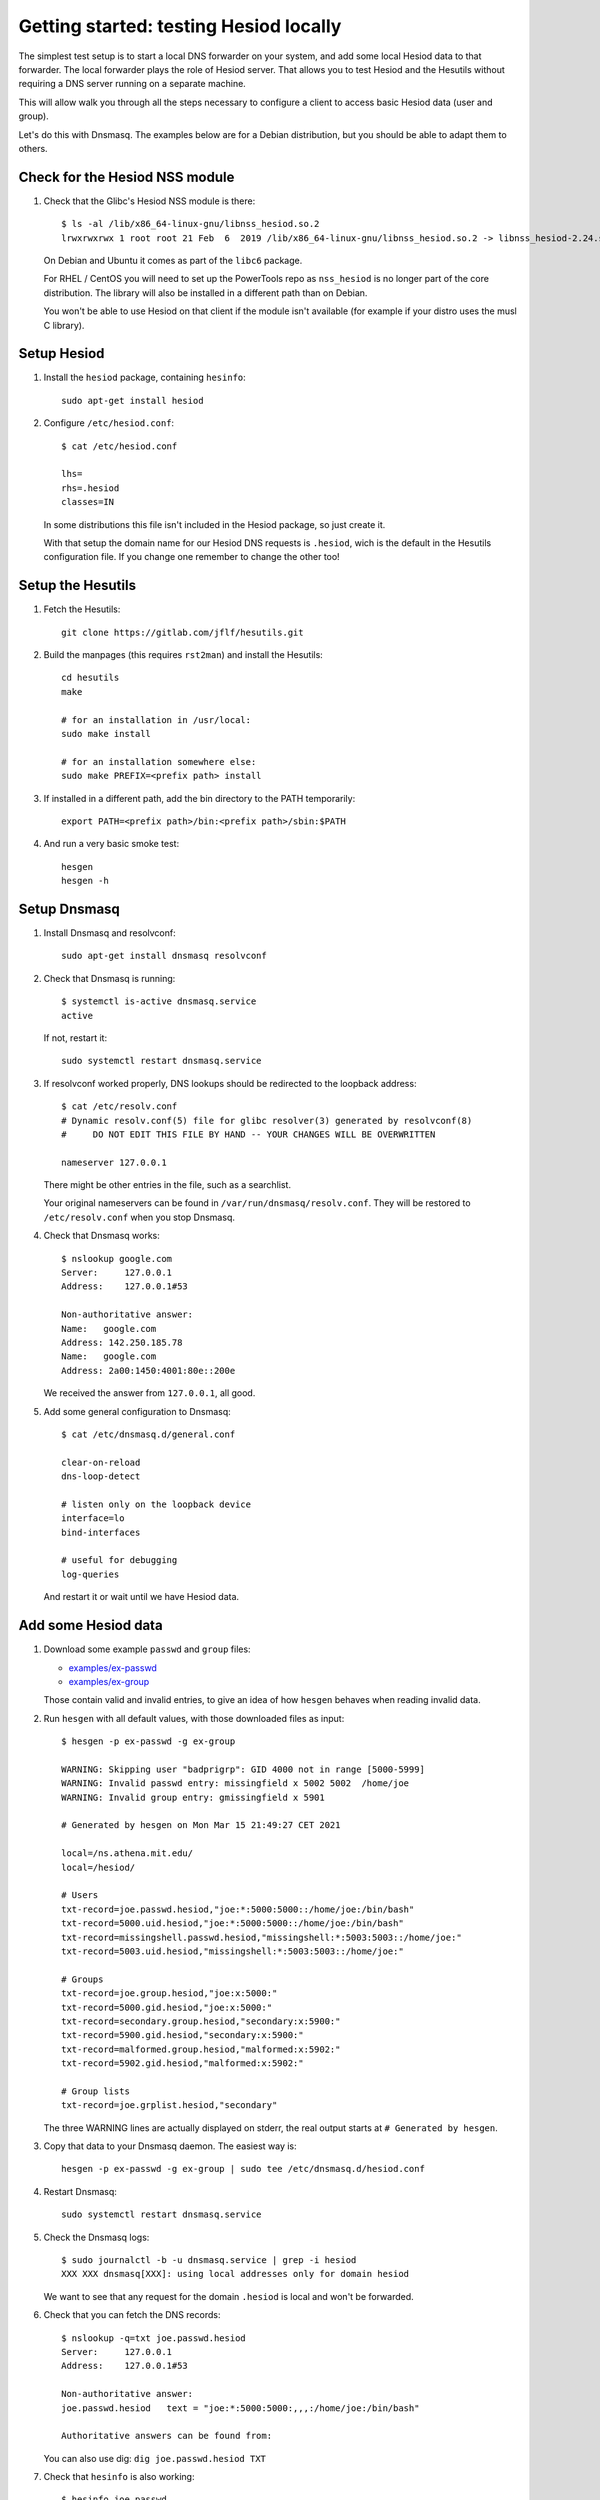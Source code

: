 
Getting started: testing Hesiod locally
=======================================

The simplest test setup is to start a local DNS forwarder on your system, and add some local Hesiod data to that forwarder. The local forwarder plays the role of Hesiod server. That allows you to test Hesiod and the Hesutils without requiring a DNS server running on a separate machine.

This will allow walk you through all the steps necessary to configure a client to access basic Hesiod data (user and group).

Let's do this with Dnsmasq. The examples below are for a Debian distribution, but you should be able to adapt them to others.



Check for the Hesiod NSS module
-------------------------------

#. Check that the Glibc's Hesiod NSS module is there::

    $ ls -al /lib/x86_64-linux-gnu/libnss_hesiod.so.2
    lrwxrwxrwx 1 root root 21 Feb  6  2019 /lib/x86_64-linux-gnu/libnss_hesiod.so.2 -> libnss_hesiod-2.24.so

   On Debian and Ubuntu it comes as part of the ``libc6`` package.

   For RHEL / CentOS you will need to set up the PowerTools repo as ``nss_hesiod`` is no longer part of the core distribution. The library will also be installed in a different path than on Debian.

   You won't be able to use Hesiod on that client if the module isn't available (for example if your distro uses the musl C library).



Setup Hesiod
------------

#. Install the ``hesiod`` package, containing ``hesinfo``::

    sudo apt-get install hesiod

#. Configure ``/etc/hesiod.conf``::

    $ cat /etc/hesiod.conf

    lhs=
    rhs=.hesiod
    classes=IN

   In some distributions this file isn't included in the Hesiod package, so just create it.

   With that setup the domain name for our Hesiod DNS requests is ``.hesiod``, wich is the default in the Hesutils configuration file. If you change one remember to change the other too!



Setup the Hesutils
------------------

#. Fetch the Hesutils::

    git clone https://gitlab.com/jflf/hesutils.git

#. Build the manpages (this requires ``rst2man``) and install the Hesutils::

    cd hesutils
    make

    # for an installation in /usr/local:
    sudo make install

    # for an installation somewhere else:
    sudo make PREFIX=<prefix path> install

#. If installed in a different path, add the bin directory to the PATH temporarily::

    export PATH=<prefix path>/bin:<prefix path>/sbin:$PATH

#. And run a very basic smoke test::

    hesgen
    hesgen -h



Setup Dnsmasq
-------------

#. Install Dnsmasq and resolvconf::

    sudo apt-get install dnsmasq resolvconf

#. Check that Dnsmasq is running::

    $ systemctl is-active dnsmasq.service 
    active

   If not, restart it::

    sudo systemctl restart dnsmasq.service

#. If resolvconf worked properly, DNS lookups should be redirected to the loopback address::

    $ cat /etc/resolv.conf
    # Dynamic resolv.conf(5) file for glibc resolver(3) generated by resolvconf(8)
    #     DO NOT EDIT THIS FILE BY HAND -- YOUR CHANGES WILL BE OVERWRITTEN

    nameserver 127.0.0.1

   There might be other entries in the file, such as a searchlist.

   Your original nameservers can be found in ``/var/run/dnsmasq/resolv.conf``. They will be restored to ``/etc/resolv.conf`` when you stop Dnsmasq.

#. Check that Dnsmasq works::

    $ nslookup google.com
    Server:     127.0.0.1
    Address:    127.0.0.1#53

    Non-authoritative answer:
    Name:   google.com
    Address: 142.250.185.78
    Name:   google.com
    Address: 2a00:1450:4001:80e::200e

   We received the answer from ``127.0.0.1``, all good.

#. Add some general configuration to Dnsmasq::

    $ cat /etc/dnsmasq.d/general.conf

    clear-on-reload
    dns-loop-detect

    # listen only on the loopback device
    interface=lo
    bind-interfaces

    # useful for debugging
    log-queries

   And restart it or wait until we have Hesiod data.



Add some Hesiod data
--------------------

#. Download some example ``passwd`` and ``group`` files:

   - `<examples/ex-passwd>`__
   - `<examples/ex-group>`__

   Those contain valid and invalid entries, to give an idea of how ``hesgen`` behaves when reading invalid data.

#. Run ``hesgen`` with all default values, with those downloaded files as input::

    $ hesgen -p ex-passwd -g ex-group

    WARNING: Skipping user "badprigrp": GID 4000 not in range [5000-5999]
    WARNING: Invalid passwd entry: missingfield x 5002 5002  /home/joe
    WARNING: Invalid group entry: gmissingfield x 5901

    # Generated by hesgen on Mon Mar 15 21:49:27 CET 2021

    local=/ns.athena.mit.edu/
    local=/hesiod/

    # Users
    txt-record=joe.passwd.hesiod,"joe:*:5000:5000::/home/joe:/bin/bash"
    txt-record=5000.uid.hesiod,"joe:*:5000:5000::/home/joe:/bin/bash"
    txt-record=missingshell.passwd.hesiod,"missingshell:*:5003:5003::/home/joe:"
    txt-record=5003.uid.hesiod,"missingshell:*:5003:5003::/home/joe:"

    # Groups
    txt-record=joe.group.hesiod,"joe:x:5000:"
    txt-record=5000.gid.hesiod,"joe:x:5000:"
    txt-record=secondary.group.hesiod,"secondary:x:5900:"
    txt-record=5900.gid.hesiod,"secondary:x:5900:"
    txt-record=malformed.group.hesiod,"malformed:x:5902:"
    txt-record=5902.gid.hesiod,"malformed:x:5902:"

    # Group lists
    txt-record=joe.grplist.hesiod,"secondary"

   The three WARNING lines are actually displayed on stderr, the real output starts at ``# Generated by hesgen``.

#. Copy that data to your Dnsmasq daemon. The easiest way is::

    hesgen -p ex-passwd -g ex-group | sudo tee /etc/dnsmasq.d/hesiod.conf

#. Restart Dnsmasq::

    sudo systemctl restart dnsmasq.service

#. Check the Dnsmasq logs::

    $ sudo journalctl -b -u dnsmasq.service | grep -i hesiod
    XXX XXX dnsmasq[XXX]: using local addresses only for domain hesiod

   We want to see that any request for the domain ``.hesiod`` is local and won't be forwarded.

#. Check that you can fetch the DNS records::

    $ nslookup -q=txt joe.passwd.hesiod
    Server:     127.0.0.1
    Address:    127.0.0.1#53

    Non-authoritative answer:
    joe.passwd.hesiod   text = "joe:*:5000:5000:,,,:/home/joe:/bin/bash"

    Authoritative answers can be found from:

   You can also use dig: ``dig joe.passwd.hesiod TXT``

#. Check that ``hesinfo`` is also working::

    $ hesinfo joe passwd
    joe:*:5000:5000:,,,:/home/joe:/bin/bash



Set up the nsswitch
-------------------

#. Add ``hesiod`` at the end of the lines for ``passwd`` and ``group`` in ``/etc/nsswitch.conf``::

    $ grep hesiod /etc/nsswitch.conf 
    passwd:         compat hesiod
    group:          compat hesiod

#. Check that you can get ``joe``'s identity through system tools::

    $ id joe
    uid=5000(joe) gid=5000(joe) groups=5000(joe),5900(secondary)

    $ id missingshell
    uid=5003(missingshell) gid=5003 groups=5003

   ``missingshell`` is missing the group name as it's not defined in the test group file, and ``hesgen`` doesn't check for that kind of thing.

#. Check the Dnsmasq logs for the requests::

    $ sudo journalctl -b -u dnsmasq.service | grep -i hesiod

    XXX XXX dnsmasq[XXX]: query[TXT] joe.passwd.hesiod from 127.0.0.1
    XXX XXX dnsmasq[XXX]: config joe.passwd.hesiod is <TXT>
    XXX XXX dnsmasq[XXX]: query[TXT] 5000.uid.hesiod from 127.0.0.1
    XXX XXX dnsmasq[XXX]: config 5000.uid.hesiod is <TXT>
    XXX XXX dnsmasq[XXX]: query[TXT] 5000.uid.hesiod from 127.0.0.1
    XXX XXX dnsmasq[XXX]: config 5000.uid.hesiod is <TXT>
    XXX XXX dnsmasq[XXX]: query[TXT] 5000.gid.hesiod from 127.0.0.1
    XXX XXX dnsmasq[XXX]: config 5000.gid.hesiod is <TXT>
    XXX XXX dnsmasq[XXX]: query[TXT] joe.grplist.hesiod from 127.0.0.1
    XXX XXX dnsmasq[XXX]: config joe.grplist.hesiod is <TXT>
    XXX XXX dnsmasq[XXX]: query[TXT] secondary.group.hesiod from 127.0.0.1
    XXX XXX dnsmasq[XXX]: config secondary.group.hesiod is <TXT>
    XXX XXX dnsmasq[XXX]: query[TXT] 5000.gid.hesiod from 127.0.0.1
    XXX XXX dnsmasq[XXX]: config 5000.gid.hesiod is <TXT>
    XXX XXX dnsmasq[XXX]: query[TXT] 5900.gid.hesiod from 127.0.0.1
    XXX XXX dnsmasq[XXX]: config 5900.gid.hesiod is <TXT>
    XXX XXX dnsmasq[XXX]: query[TXT] missingshell.passwd.hesiod from 127.0.0.1
    XXX XXX dnsmasq[XXX]: config missingshell.passwd.hesiod is <TXT>
    XXX XXX dnsmasq[XXX]: query[TXT] 5003.uid.hesiod from 127.0.0.1
    XXX XXX dnsmasq[XXX]: config 5003.uid.hesiod is <TXT>
    XXX XXX dnsmasq[XXX]: query[TXT] 5003.uid.hesiod from 127.0.0.1
    XXX XXX dnsmasq[XXX]: config 5003.uid.hesiod is <TXT>
    XXX XXX dnsmasq[XXX]: query[TXT] 5003.gid.hesiod from 127.0.0.1
    XXX XXX dnsmasq[XXX]: config 5003.gid.hesiod is NXDOMAIN
    XXX XXX dnsmasq[XXX]: query[TXT] missingshell.grplist.hesiod from 127.0.0.1
    XXX XXX dnsmasq[XXX]: config missingshell.grplist.hesiod is NXDOMAIN
    XXX XXX dnsmasq[XXX]: query[TXT] 5003.gid.hesiod from 127.0.0.1
    XXX XXX dnsmasq[XXX]: config 5003.gid.hesiod is NXDOMAIN




What next?
----------

So now you have a working client setup, and a server running on the same machine. But if you try to login using one of the Hesiod accounts, it won't work.

You have to remember that Hesiod only provides *identification*. It doesn't serve *authentication* information (things like password). For that you need to set up a Kerberos realm. For more information on the security topics (but not how to set up Kerberos, you'll have to look somewhere else), see `Passwords and security concerns with Hesiod <hes_sec.rst>`__.

On the server side, you can set up a separate Hesiod server on a different machine and see how it works. See the `Hesutils documentation <index.rst>`__ for some light information about a few DNS servers. You will find a lot more on the Internet.

On the client side, after moving your Hesiod records to a separate server you can complete your setup by enabling `Client-side record caching <client_caching.rst>`__.

